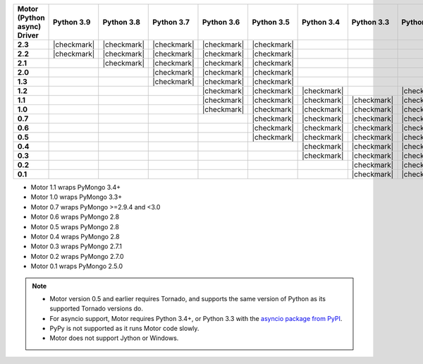 
.. list-table::
   :header-rows: 1
   :stub-columns: 1
   :class: compatibility-large

   * - Motor (Python async) Driver
     - Python 3.9
     - Python 3.8
     - Python 3.7
     - Python 3.6
     - Python 3.5
     - Python 3.4
     - Python 3.3
     - Python 2.7
     - Python 2.6
     - Python 2.5

   * - 2.3
     - |checkmark|
     - |checkmark|
     - |checkmark|
     - |checkmark|
     - |checkmark| 
     - 
     -
     - 
     -
     -

   * - 2.2
     - |checkmark|
     - |checkmark|
     - |checkmark|
     - |checkmark|
     - |checkmark|
     - 
     -
     - 
     -
     -

   * - 2.1
     - 
     - |checkmark|
     - |checkmark|
     - |checkmark|
     - |checkmark|
     - 
     -
     - 
     -
     -

   * - 2.0
     - 
     - 
     - |checkmark|
     - |checkmark|
     - |checkmark|
     - 
     -
     - 
     -
     -

   * - 1.3
     - 
     - 
     - |checkmark|
     - |checkmark|
     - |checkmark|
     - 
     -
     - 
     -
     -

   * - 1.2
     -
     -
     -
     - |checkmark|
     - |checkmark|
     - |checkmark|
     -
     - |checkmark|
     -
     -

   * - 1.1
     -
     -
     -
     - |checkmark|
     - |checkmark|
     - |checkmark|
     - |checkmark|
     - |checkmark|
     - |checkmark|
     -

   * - 1.0
     -
     -
     -
     - |checkmark|
     - |checkmark|
     - |checkmark|
     - |checkmark|
     - |checkmark|
     - |checkmark|
     -

   * - 0.7
     -
     -
     -
     -
     - |checkmark|
     - |checkmark|
     - |checkmark|
     - |checkmark|
     - |checkmark|
     -

   * - 0.6
     -
     -
     -
     -
     - |checkmark|
     - |checkmark|
     - |checkmark|
     - |checkmark|
     - |checkmark|
     -

   * - 0.5
     -
     -
     -
     -
     - |checkmark|
     - |checkmark|
     - |checkmark|
     - |checkmark|
     - |checkmark|
     -

   * - 0.4
     -
     -
     -
     -
     -
     - |checkmark|
     - |checkmark|
     - |checkmark|
     - |checkmark|
     -

   * - 0.3
     -
     -
     -
     -
     -
     - |checkmark|
     - |checkmark|
     - |checkmark|
     - |checkmark|
     -

   * - 0.2
     -
     -
     -
     -
     -
     -
     - |checkmark|
     - |checkmark|
     - |checkmark|
     -

   * - 0.1
     -
     -
     -
     -
     -
     -
     - |checkmark|
     - |checkmark|
     - |checkmark|
     - |checkmark|

- Motor 1.1 wraps PyMongo 3.4+
- Motor 1.0 wraps PyMongo 3.3+
- Motor 0.7 wraps PyMongo >=2.9.4 and <3.0
- Motor 0.6 wraps PyMongo 2.8
- Motor 0.5 wraps PyMongo 2.8
- Motor 0.4 wraps PyMongo 2.8
- Motor 0.3 wraps PyMongo 2.7.1
- Motor 0.2 wraps PyMongo 2.7.0
- Motor 0.1 wraps PyMongo 2.5.0

.. note::

   - Motor version 0.5 and earlier requires Tornado, and supports the
     same version of Python as its supported Tornado versions do.

   - For asyncio support, Motor requires Python 3.4+, or
     Python 3.3 with the `asyncio package from PyPI
     <https://pypi.python.org/pypi/asyncio>`_.

   - PyPy is not supported as it runs Motor code slowly.

   - Motor does not support Jython or Windows.
